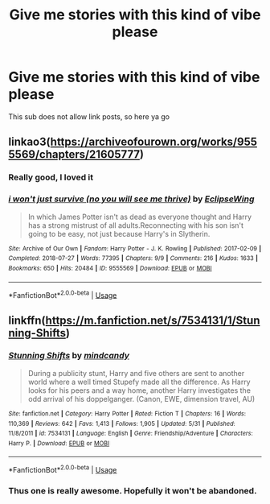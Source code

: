 #+TITLE: Give me stories with this kind of vibe please

* Give me stories with this kind of vibe please
:PROPERTIES:
:Author: JinglesTheMighty
:Score: 7
:DateUnix: 1594594419.0
:DateShort: 2020-Jul-13
:FlairText: Request
:END:
[[https://i.redd.it/lcv4xtirafa51.png]]

This sub does not allow link posts, so here ya go


** linkao3([[https://archiveofourown.org/works/9555569/chapters/21605777]])
:PROPERTIES:
:Author: Llolola
:Score: 2
:DateUnix: 1594597595.0
:DateShort: 2020-Jul-13
:END:

*** Really good, I loved it
:PROPERTIES:
:Author: Lynix2341
:Score: 2
:DateUnix: 1594607817.0
:DateShort: 2020-Jul-13
:END:


*** [[https://archiveofourown.org/works/9555569][*/i won't just survive (no you will see me thrive)/*]] by [[https://www.archiveofourown.org/users/EclipseWing/pseuds/EclipseWing][/EclipseWing/]]

#+begin_quote
  In which James Potter isn't as dead as everyone thought and Harry has a strong mistrust of all adults.Reconnecting with his son isn't going to be easy, not just because Harry's in Slytherin.
#+end_quote

^{/Site/:} ^{Archive} ^{of} ^{Our} ^{Own} ^{*|*} ^{/Fandom/:} ^{Harry} ^{Potter} ^{-} ^{J.} ^{K.} ^{Rowling} ^{*|*} ^{/Published/:} ^{2017-02-09} ^{*|*} ^{/Completed/:} ^{2018-07-27} ^{*|*} ^{/Words/:} ^{77395} ^{*|*} ^{/Chapters/:} ^{9/9} ^{*|*} ^{/Comments/:} ^{216} ^{*|*} ^{/Kudos/:} ^{1633} ^{*|*} ^{/Bookmarks/:} ^{650} ^{*|*} ^{/Hits/:} ^{20484} ^{*|*} ^{/ID/:} ^{9555569} ^{*|*} ^{/Download/:} ^{[[https://archiveofourown.org/downloads/9555569/i%20wont%20just%20survive%20no.epub?updated_at=1569782649][EPUB]]} ^{or} ^{[[https://archiveofourown.org/downloads/9555569/i%20wont%20just%20survive%20no.mobi?updated_at=1569782649][MOBI]]}

--------------

*FanfictionBot*^{2.0.0-beta} | [[https://github.com/tusing/reddit-ffn-bot/wiki/Usage][Usage]]
:PROPERTIES:
:Author: FanfictionBot
:Score: 1
:DateUnix: 1594597633.0
:DateShort: 2020-Jul-13
:END:


** linkffn([[https://m.fanfiction.net/s/7534131/1/Stunning-Shifts]])
:PROPERTIES:
:Author: Llolola
:Score: 2
:DateUnix: 1594633213.0
:DateShort: 2020-Jul-13
:END:

*** [[https://www.fanfiction.net/s/7534131/1/][*/Stunning Shifts/*]] by [[https://www.fanfiction.net/u/2645246/mindcandy][/mindcandy/]]

#+begin_quote
  During a publicity stunt, Harry and five others are sent to another world where a well timed Stupefy made all the difference. As Harry looks for his peers and a way home, another Harry investigates the odd arrival of his doppelganger. (Canon, EWE, dimension travel, AU)
#+end_quote

^{/Site/:} ^{fanfiction.net} ^{*|*} ^{/Category/:} ^{Harry} ^{Potter} ^{*|*} ^{/Rated/:} ^{Fiction} ^{T} ^{*|*} ^{/Chapters/:} ^{16} ^{*|*} ^{/Words/:} ^{110,369} ^{*|*} ^{/Reviews/:} ^{642} ^{*|*} ^{/Favs/:} ^{1,413} ^{*|*} ^{/Follows/:} ^{1,905} ^{*|*} ^{/Updated/:} ^{5/31} ^{*|*} ^{/Published/:} ^{11/8/2011} ^{*|*} ^{/id/:} ^{7534131} ^{*|*} ^{/Language/:} ^{English} ^{*|*} ^{/Genre/:} ^{Friendship/Adventure} ^{*|*} ^{/Characters/:} ^{Harry} ^{P.} ^{*|*} ^{/Download/:} ^{[[http://www.ff2ebook.com/old/ffn-bot/index.php?id=7534131&source=ff&filetype=epub][EPUB]]} ^{or} ^{[[http://www.ff2ebook.com/old/ffn-bot/index.php?id=7534131&source=ff&filetype=mobi][MOBI]]}

--------------

*FanfictionBot*^{2.0.0-beta} | [[https://github.com/tusing/reddit-ffn-bot/wiki/Usage][Usage]]
:PROPERTIES:
:Author: FanfictionBot
:Score: 1
:DateUnix: 1594633255.0
:DateShort: 2020-Jul-13
:END:


*** Thus one is really awesome. Hopefully it won't be abandoned.
:PROPERTIES:
:Author: senju_bandit
:Score: 1
:DateUnix: 1594654567.0
:DateShort: 2020-Jul-13
:END:
